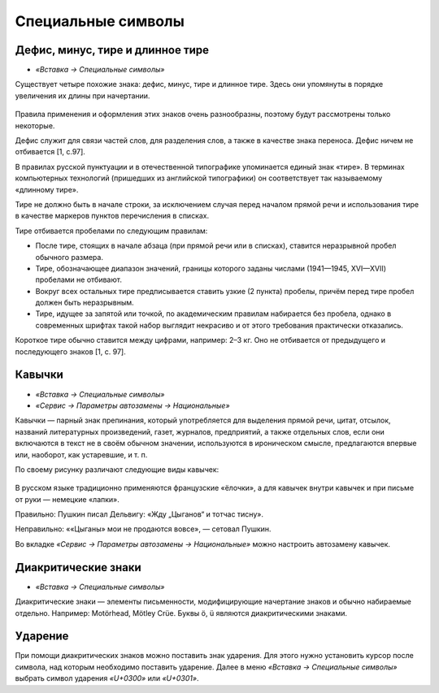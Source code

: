 Специальные символы
===================

Дефис, минус, тире и длинное тире
---------------------------------

* *«Вставка → Специальные символы»*

Существует четыре похожие знака: дефис, минус, тире и длинное тире. Здесь они упомянуты в порядке увеличения их длины при начертании.

.. figure:: img/lo-diplom-003.png
   :scale: 80 %
   :alt: Специальные символы
   :align: center
   
Правила применения и оформления этих знаков очень разнообразны, поэтому будут рассмотрены только некоторые.

Дефис служит для связи частей слов, для разделения слов, а также в качестве знака переноса. Дефис ничем не отбивается [1, c.97].

В правилах русской пунктуации и в отечественной типографике упоминается единый знак «тире». В терминах компьютерных технологий (пришедших из английской типографики) он соответствует так называемому «длинному тире».

Тире не должно быть в начале строки, за исключением случая перед началом прямой речи и использования тире в качестве маркеров пунктов перечисления в списках.

Тире отбивается пробелами по следующим правилам:

* После тире, стоящих в начале абзаца (при прямой речи или в списках), ставится неразрывной пробел обычного размера.
* Тире, обозначающее диапазон значений, границы которого заданы числами (1941—1945, XVI—XVII) пробелами не отбивают.
* Вокруг всех остальных тире предписывается ставить узкие (2 пункта) пробелы, причём перед тире пробел должен быть неразрывным. 
* Тире, идущее за запятой или точкой, по академическим правилам набирается без пробела, однако в современных шрифтах такой набор выглядит некрасиво и от этого требования практически отказались.

Короткое тире обычно ставится между цифрами, например:  2–3 кг. Оно не отбивается от предыдущего и последующего знаков [1, c. 97].

Кавычки
-------

* *«Вставка → Специальные символы»*
* *«Сервис → Параметры автозамены → Национальные»*

Кавычки — парный знак препинания, который употребляется для выделения прямой речи, цитат, отсылок, названий литературных произведений, газет, журналов, предприятий, а также отдельных слов, если они включаются в текст не в своём обычном значении, используются в ироническом смысле, предлагаются впервые или, наоборот, как устаревшие, и т. п.

По своему рисунку различают следующие виды кавычек:

.. figure:: img/lo-diplom-004.png
   :scale: 80 %
   :alt: Кавычки
   :align: center

В русском языке традиционно применяются французские «ёлочки», а для кавычек внутри кавычек и при письме от руки — немецкие «лапки».

Правильно: Пушкин писал Дельвигу: «Жду „Цыганов“ и тотчас тисну».

Неправильно: ««Цыганы» мои не продаются вовсе», — сетовал Пушкин.

Во вкладке *«Сервис → Параметры автозамены → Национальные»* можно настроить автозамену кавычек.


Диакритические знаки
--------------------

* *«Вставка → Специальные символы»*

Диакритические знаки — элементы письменности, модифицирующие начертание знаков и обычно набираемые отдельно. Например: Motӧrhead, Mötley Crüe. Буквы ӧ, ü являются диакритическими знаками. 

Ударение
--------

При помощи диакритических знаков можно поставить знак ударения. Для этого нужно установить курсор после символа, над которым необходимо поставить ударение. Далее в меню *«Вставка → Специальные символы»* выбрать символ ударения *«U+0300»* или *«U+0301»*.